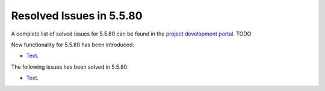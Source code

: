 .. _resolved_issues_5580:

Resolved Issues in 5.5.80
--------------------------------------------------------------------------------

A complete list of solved issues for 5.5.80 can be found in the `project development portal <https://TODO>`__. TODO

New functionality for 5.5.80 has been introduced:

- `Text <https://link>`__.

The following issues has been solved in 5.5.80:

- `Text <https://link>`__.
